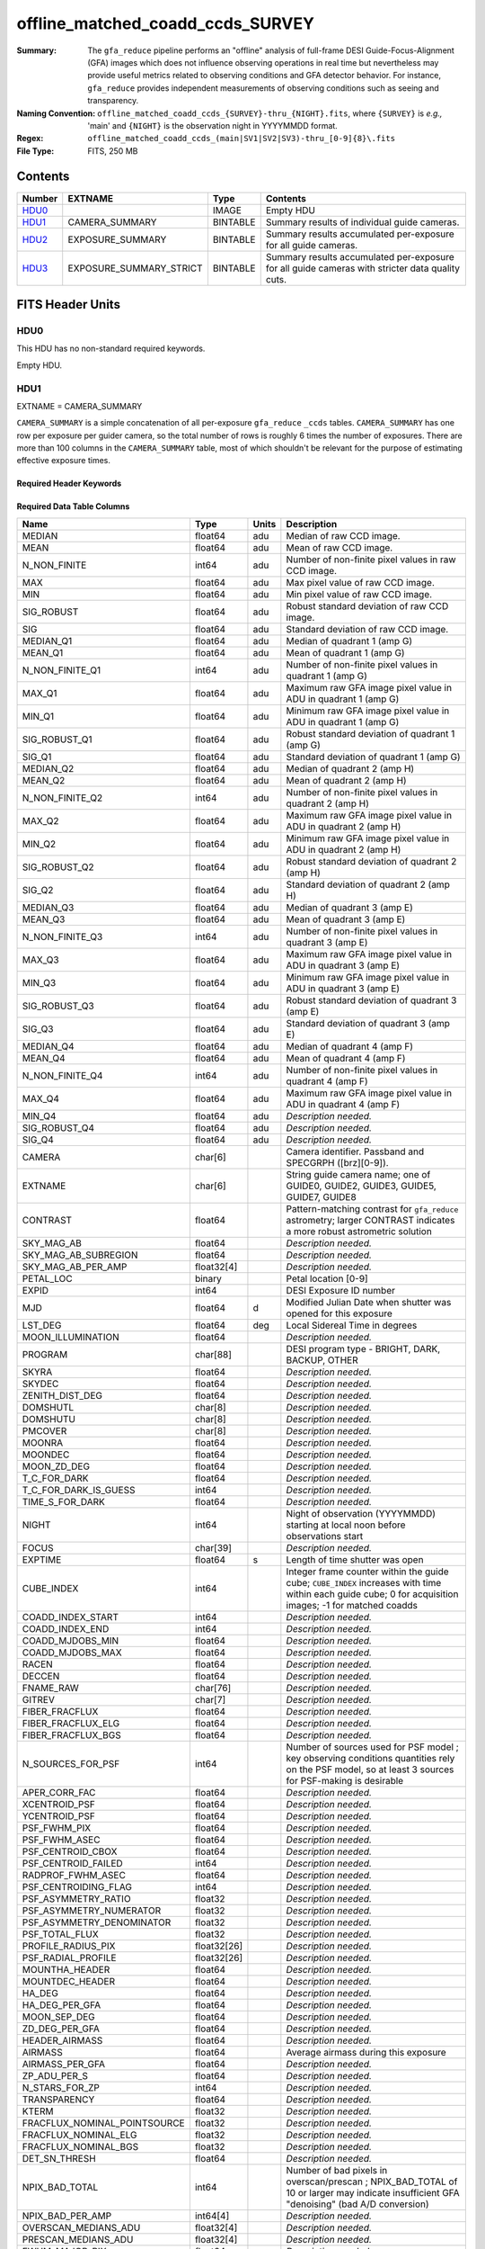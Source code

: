 =================================
offline_matched_coadd_ccds_SURVEY
=================================

:Summary: The ``gfa_reduce`` pipeline performs an "offline" analysis of full-frame DESI Guide-Focus-Alignment (GFA) images which does not influence observing operations in real time but nevertheless may provide useful metrics related to observing conditions and GFA detector behavior. For instance, ``gfa_reduce`` provides independent measurements
    of observing conditions such as seeing and transparency.
:Naming Convention: ``offline_matched_coadd_ccds_{SURVEY}-thru_{NIGHT}.fits``, where
    ``{SURVEY}`` is *e.g.,* 'main' and ``{NIGHT}`` is the observation night in YYYYMMDD format.
:Regex: ``offline_matched_coadd_ccds_(main|SV1|SV2|SV3)-thru_[0-9]{8}\.fits``
:File Type: FITS, 250 MB

Contents
========

====== ======================= ======== ===============================================================================================
Number EXTNAME                 Type     Contents
====== ======================= ======== ===============================================================================================
HDU0_                          IMAGE    Empty HDU
HDU1_  CAMERA_SUMMARY          BINTABLE Summary results of individual guide cameras.
HDU2_  EXPOSURE_SUMMARY        BINTABLE Summary results accumulated per-exposure for all guide cameras.
HDU3_  EXPOSURE_SUMMARY_STRICT BINTABLE Summary results accumulated per-exposure for all guide cameras with stricter data quality cuts.
====== ======================= ======== ===============================================================================================


FITS Header Units
=================

HDU0
----

This HDU has no non-standard required keywords.

Empty HDU.

HDU1
----

EXTNAME = CAMERA_SUMMARY

``CAMERA_SUMMARY`` is a simple concatenation of all per-exposure ``gfa_reduce`` ``_ccds`` tables.
``CAMERA_SUMMARY`` has one row per exposure per guider camera, so the total number of rows is
roughly 6 times the number of exposures. There are more than 100 columns in the
``CAMERA_SUMMARY`` table, most of which shouldn't be relevant for the purpose of estimating
effective exposure times.


Required Header Keywords
~~~~~~~~~~~~~~~~~~~~~~~~

.. collapse:: Required Header Keywords Table

    .. rst-class:: keywords

    ====== ============= ==== =====================
    KEY    Example Value Type Comment
    ====== ============= ==== =====================
    NAXIS1 1749          int  length of dimension 1
    NAXIS2 140700        int  length of dimension 2
    ====== ============= ==== =====================

Required Data Table Columns
~~~~~~~~~~~~~~~~~~~~~~~~~~~

.. rst-class:: columns

============================ =========== ===== ================================================================================
Name                         Type        Units Description
============================ =========== ===== ================================================================================
MEDIAN                       float64     adu   Median of raw CCD image.
MEAN                         float64     adu   Mean of raw CCD image.
N_NON_FINITE                 int64       adu   Number of non-finite pixel values in raw CCD image.
MAX                          float64     adu   Max pixel value of raw CCD image.
MIN                          float64     adu   Min pixel value of raw CCD image.
SIG_ROBUST                   float64     adu   Robust standard deviation of raw CCD image.
SIG                          float64     adu   Standard deviation of raw CCD image.
MEDIAN_Q1                    float64     adu   Median of quadrant 1 (amp G)
MEAN_Q1                      float64     adu   Mean of quadrant 1 (amp G)
N_NON_FINITE_Q1              int64       adu   Number of non-finite pixel values in quadrant 1 (amp G)
MAX_Q1                       float64     adu   Maximum raw GFA image pixel value in ADU in quadrant 1 (amp G)
MIN_Q1                       float64     adu   Minimum raw GFA image pixel value in ADU in quadrant 1 (amp G)
SIG_ROBUST_Q1                float64     adu   Robust standard deviation of quadrant 1 (amp G)
SIG_Q1                       float64     adu   Standard deviation of quadrant 1 (amp G)
MEDIAN_Q2                    float64     adu   Median of quadrant 2 (amp H)
MEAN_Q2                      float64     adu   Mean of quadrant 2 (amp H)
N_NON_FINITE_Q2              int64       adu   Number of non-finite pixel values in quadrant 2 (amp H)
MAX_Q2                       float64     adu   Maximum raw GFA image pixel value in ADU in quadrant 2 (amp H)
MIN_Q2                       float64     adu   Minimum raw GFA image pixel value in ADU in quadrant 2 (amp H)
SIG_ROBUST_Q2                float64     adu   Robust standard deviation of quadrant 2 (amp H)
SIG_Q2                       float64     adu   Standard deviation of quadrant 2 (amp H)
MEDIAN_Q3                    float64     adu   Median of quadrant 3 (amp E)
MEAN_Q3                      float64     adu   Mean of quadrant 3 (amp E)
N_NON_FINITE_Q3              int64       adu   Number of non-finite pixel values in quadrant 3 (amp E)
MAX_Q3                       float64     adu   Maximum raw GFA image pixel value in ADU in quadrant 3 (amp E)
MIN_Q3                       float64     adu   Minimum raw GFA image pixel value in ADU in quadrant 3 (amp E)
SIG_ROBUST_Q3                float64     adu   Robust standard deviation of quadrant 3 (amp E)
SIG_Q3                       float64     adu   Standard deviation of quadrant 3 (amp E)
MEDIAN_Q4                    float64     adu   Median of quadrant 4 (amp F)
MEAN_Q4                      float64     adu   Mean of quadrant 4 (amp F)
N_NON_FINITE_Q4              int64       adu   Number of non-finite pixel values in quadrant 4 (amp F)
MAX_Q4                       float64     adu   Maximum raw GFA image pixel value in ADU in quadrant 4 (amp F)
MIN_Q4                       float64     adu   *Description needed.*
SIG_ROBUST_Q4                float64     adu   *Description needed.*
SIG_Q4                       float64     adu   *Description needed.*
CAMERA                       char[6]           Camera identifier. Passband and SPECGRPH ([brz][0-9]).
EXTNAME                      char[6]           String guide camera name; one of GUIDE0, GUIDE2, GUIDE3, GUIDE5, GUIDE7, GUIDE8
CONTRAST                     float64           Pattern-matching contrast for ``gfa_reduce`` astrometry; larger CONTRAST indicates a more robust astrometric solution
SKY_MAG_AB                   float64           *Description needed.*
SKY_MAG_AB_SUBREGION         float64           *Description needed.*
SKY_MAG_AB_PER_AMP           float32[4]        *Description needed.*
PETAL_LOC                    binary            Petal location [0-9]
EXPID                        int64             DESI Exposure ID number
MJD                          float64     d     Modified Julian Date when shutter was opened for this exposure
LST_DEG                      float64     deg   Local Sidereal Time in degrees
MOON_ILLUMINATION            float64           *Description needed.*
PROGRAM                      char[88]          DESI program type - BRIGHT, DARK, BACKUP, OTHER
SKYRA                        float64           *Description needed.*
SKYDEC                       float64           *Description needed.*
ZENITH_DIST_DEG              float64           *Description needed.*
DOMSHUTL                     char[8]           *Description needed.*
DOMSHUTU                     char[8]           *Description needed.*
PMCOVER                      char[8]           *Description needed.*
MOONRA                       float64           *Description needed.*
MOONDEC                      float64           *Description needed.*
MOON_ZD_DEG                  float64           *Description needed.*
T_C_FOR_DARK                 float64           *Description needed.*
T_C_FOR_DARK_IS_GUESS        int64             *Description needed.*
TIME_S_FOR_DARK              float64           *Description needed.*
NIGHT                        int64             Night of observation (YYYYMMDD) starting at local noon before observations start
FOCUS                        char[39]          *Description needed.*
EXPTIME                      float64     s     Length of time shutter was open
CUBE_INDEX                   int64             Integer frame counter within the guide cube; ``CUBE_INDEX`` increases with time within each guide cube; 0 for acquisition images; -1 for matched coadds
COADD_INDEX_START            int64             *Description needed.*
COADD_INDEX_END              int64             *Description needed.*
COADD_MJDOBS_MIN             float64           *Description needed.*
COADD_MJDOBS_MAX             float64           *Description needed.*
RACEN                        float64           *Description needed.*
DECCEN                       float64           *Description needed.*
FNAME_RAW                    char[76]          *Description needed.*
GITREV                       char[7]           *Description needed.*
FIBER_FRACFLUX               float64           *Description needed.*
FIBER_FRACFLUX_ELG           float64           *Description needed.*
FIBER_FRACFLUX_BGS           float64           *Description needed.*
N_SOURCES_FOR_PSF            int64             Number of sources used for PSF model ; key observing conditions quantities rely on the PSF model, so at least 3 sources for PSF-making is desirable
APER_CORR_FAC                float64           *Description needed.*
XCENTROID_PSF                float64           *Description needed.*
YCENTROID_PSF                float64           *Description needed.*
PSF_FWHM_PIX                 float64           *Description needed.*
PSF_FWHM_ASEC                float64           *Description needed.*
PSF_CENTROID_CBOX            float64           *Description needed.*
PSF_CENTROID_FAILED          int64             *Description needed.*
RADPROF_FWHM_ASEC            float64           *Description needed.*
PSF_CENTROIDING_FLAG         int64             *Description needed.*
PSF_ASYMMETRY_RATIO          float32           *Description needed.*
PSF_ASYMMETRY_NUMERATOR      float32           *Description needed.*
PSF_ASYMMETRY_DENOMINATOR    float32           *Description needed.*
PSF_TOTAL_FLUX               float32           *Description needed.*
PROFILE_RADIUS_PIX           float32[26]       *Description needed.*
PSF_RADIAL_PROFILE           float32[26]       *Description needed.*
MOUNTHA_HEADER               float64           *Description needed.*
MOUNTDEC_HEADER              float64           *Description needed.*
HA_DEG                       float64           *Description needed.*
HA_DEG_PER_GFA               float64           *Description needed.*
MOON_SEP_DEG                 float64           *Description needed.*
ZD_DEG_PER_GFA               float64           *Description needed.*
HEADER_AIRMASS               float64           *Description needed.*
AIRMASS                      float64           Average airmass during this exposure
AIRMASS_PER_GFA              float64           *Description needed.*
ZP_ADU_PER_S                 float64           *Description needed.*
N_STARS_FOR_ZP               int64             *Description needed.*
TRANSPARENCY                 float64           *Description needed.*
KTERM                        float32           *Description needed.*
FRACFLUX_NOMINAL_POINTSOURCE float32           *Description needed.*
FRACFLUX_NOMINAL_ELG         float32           *Description needed.*
FRACFLUX_NOMINAL_BGS         float32           *Description needed.*
DET_SN_THRESH                float64           *Description needed.*
NPIX_BAD_TOTAL               int64             Number of bad pixels in overscan/prescan ; NPIX_BAD_TOTAL of 10 or larger may indicate insufficient GFA "denoising" (bad A/D conversion)
NPIX_BAD_PER_AMP             int64[4]          *Description needed.*
OVERSCAN_MEDIANS_ADU         float32[4]        *Description needed.*
PRESCAN_MEDIANS_ADU          float32[4]        *Description needed.*
FWHM_MAJOR_PIX               float64           *Description needed.*
FWHM_MINOR_PIX               float64           *Description needed.*
FWHM_PIX                     float64           *Description needed.*
FWHM_ASEC                    float64           *Description needed.*
N_SOURCES                    int64             *Description needed.*
N_SOURCES_FOR_SHAPE          int64             *Description needed.*
NAXIS                        int64[2]          *Description needed.*
CD                           float64[4]        *Description needed.*
CDELT                        float64[2]        *Description needed.*
CRPIX                        float64[2]        *Description needed.*
CRVAL                        float64[2]        *Description needed.*
CTYPE                        char[16]          *Description needed.*
LONGPOLE                     float64           *Description needed.*
LATPOLE                      float64           *Description needed.*
PV2                          float64[2]        *Description needed.*
FNAME_MASTER_DARK            char[112]         *Description needed.*
DO_FIT_DARK_SCALING          binary            *Description needed.*
MASTER_DARK_EXPTIME          float64           *Description needed.*
MASTER_DARK_GCCDTEMP         float64           *Description needed.*
DARK_TEMP_SCALING_FACTOR     float64           *Description needed.*
TOTAL_DARK_SCALING_FACTOR    float64           *Description needed.*
DARK_RESCALE_FACTORS_PER_AMP float64[4]        *Description needed.*
DARK_RESCALE_FACTOR_BESTFIT  float64           *Description needed.*
DARK_RESCALE_FACTOR_ADOPTED  float64           *Description needed.*
APPLY_DARK_RESCALE_FACTOR    binary            *Description needed.*
DARK_RESCALE_NCALLS          int64[4]          *Description needed.*
DARK_RESCALE_CONVERGED       binary[4]         *Description needed.*
REQ_MJD_MIN                  float64           *Description needed.*
REQ_MJD_MAX                  float64           *Description needed.*
N_PMGSTARS_ALL               int64             *Description needed.*
N_PMGSTARS_RETAINED          int64             *Description needed.*
FIBERFAC                     float64           *Description needed.*
FIBERFAC_ELG                 float64           *Description needed.*
FIBERFAC_BGS                 float64           *Description needed.*
SPECTRO_EXPID                int64             *Description needed.*
============================ =========== ===== ================================================================================

HDU2
----

EXTNAME = EXPOSURE_SUMMARY

This HDU is intended to be the same as ``EXPOSURE_SUMMARY_STRICT``, except that ``EXPOSURE_SUMMARY`` employs more permissive
quality cuts in the sense that no ``CONTRAST`` or ``N_SOURCES_FOR_PSF`` cuts are applied.
``EXPOSURE_SUMMARY`` still includes minimal quality cuts to remove cases of bad GFA readout such
as broken A/D conversion (lack of denoising) and zero-valued quadrants.
The idea behind ``EXPOSURE_SUMMARY`` is that it avoids cuts that could bias toward retaining
cameras with relatively good observing conditions (*e.g.*, ``N_SOURCES_FOR_PSF`` is
preferentially higher when the transparency is better and the sky brightness is lower).
We found that in practice such biases generally don't matter at any appreciable level,
so in general it's recommended to use ``EXPOSURE_SUMMARY_STRICT`` rather than ``EXPOSURE_SUMMARY``. The downside of
``EXPOSURE_SUMMARY`` is that in rare cases it may get very wrong values, especially for the
transparency when ``gfa_reduce`` astrometric pattern matching has catastrophically
failed (low CONTRAST parameter).

In some cases the lack of a ``CONTRAST`` cut in ``EXPOSURE_SUMMARY`` can be valuable.
In rare instances (such as very poor observing conditions) a science exposure
can be omitted from ``EXPOSURE_SUMMARY_STRICT`` due to failed ``gfa_reduce`` astrometry. But the
PMGSTARS forced photometry is still usable, since the PMGSTARS forced
photometry proceeds as usual even if ``gfa_reduce`` astrometry has failed.
For this reason, as of late April 2021, the spectroscopy pipeline's tSNR
afterburner uses ``EXPOSURE_SUMMARY`` rather than ``EXPOSURE_SUMMARY_STRICT`` (PR `#1245`_).

.. _`#1245`: ​https://github.com/desihub/desispec/pull/1245
.. _`DESI-5418`: https://desi.lbl.gov/DocDB/cgi-bin/private/ShowDocument?docid=5418

Required Header Keywords
~~~~~~~~~~~~~~~~~~~~~~~~

.. collapse:: Required Header Keywords Table

    .. rst-class:: keywords

    ====== ============= ==== =====================
    KEY    Example Value Type Comment
    ====== ============= ==== =====================
    NAXIS1 364           int  length of dimension 1
    NAXIS2 23290         int  length of dimension 2
    ====== ============= ==== =====================

Required Data Table Columns
~~~~~~~~~~~~~~~~~~~~~~~~~~~

.. rst-class:: columns

============================ ======== ============= ================================================================================
Name                         Type     Units         Description
============================ ======== ============= ================================================================================
EXPID                        int64                  DESI Exposure ID number
CUBE_INDEX                   int64                  Integer frame counter within the guide cube; ``CUBE_INDEX`` increases with time within each guide cube; 0 for acquisition images; -1 for matched coadds
NIGHT                        int64                  Night of observation (YYYYMMDD) starting at local noon before observations start
EXPTIME                      float64  s             Exposure time; usually 5 seconds for guider frames, 15 seconds for acquisition images, and 5 seconds for matched coadds (average rather than sum)
FNAME_RAW                    char[76]               Raw file name processed by ``gfa_reduce``
SKYRA                        float64  deg           Telescope bore sight RA taken from raw header metadata
SKYDEC                       float64  deg           Telescope bore sight Dec taken from raw header metadata
PROGRAM                      char[88]               DESI program type - BRIGHT, DARK, BACKUP, OTHER
MOON_ILLUMINATION            float64                Moon illumination fraction (0 to 1)
MOON_ZD_DEG                  float64  deg           Moon zenith distance in degrees
MOON_SEP_DEG                 float64  deg           Moon angular separation in degrees relative to the observation's sky location
KTERM                        float32                Assumed r band k-term value in magnitudes per airmass; from `DESI-5418`_
FRACFLUX_NOMINAL_POINTSOURCE float32                Point source nominal fraction of light in 1.52 arcsec diameter fiber-like aperture
FRACFLUX_NOMINAL_ELG         float32                Nominal fraction of light in 1.52 arcsec diameter fiber-like aperture for an ELG-like profile (r_half = 0.45 arcsec exponential)
FRACFLUX_NOMINAL_BGS         float32                Nominal fraction of light in 1.52 arcsec diameter fiber-like aperture for a BGS-like profile (r_half = 1.5 arcsec de Vaucouleurs)
MJD                          float64  d             Modified Julian Date when shutter was opened for this exposure
FWHM_ASEC                    float64  arcsec        FWHM in arcseconds based on fitting the PSF with a beta = 3.5 Moffat profile
TRANSPARENCY                 float64                Transparency in r band; based on comparison against PS1 r magnitudes; zeropoints from `DESI-5418`_; k-term given by ``KTERM`` column
SKY_MAG_AB                   float64  mag arcsec^-2 r band sky brightness measured from detrended GFA background levels; AB mag per square arcsec; zeropoints from `DESI-5418`_
FIBER_FRACFLUX               float64                Point source fraction of light in 1.52 arcsec diameter aperture ASSUMING THE APERTURE IS PERFECTLY ALIGNED WITH THE PSF CENTROID
FIBER_FRACFLUX_ELG           float64                Same as ``FIBER_FRACFLUX`` but for an ELG-like profile (r_half = 0.45 arcsec exponential) rather than a point source
FIBER_FRACFLUX_BGS           float64                Same as ``FIBER_FRACFLUX`` but for a BGS-like profile (r_half = 1.5 arcsec de Vaucouleurs) rather than a point source
AIRMASS                      float64                Average airmass during this exposure
RADPROF_FWHM_ASEC            float64  arcsec        PSF FWHM in arcsec measured directly from the PSF radial profile
FIBERFAC                     float64                PMGSTARS forced photometry amount of light in 1.52 arcsec diameter aperture normalized to nominal, assuming a point source profile
FIBERFAC_ELG                 float64                PMGSTARS forced photometry amount of light in 1.52 arcsec diameter aperture normalized to nominal, assuming an ELG-like profile (r_half = 0.45 arcsec exponential)
FIBERFAC_BGS                 float64                PMGSTARS forced photometry amount of light in 1.52 arcsec diameter aperture normalized to nominal, assuming a BGS-like profile (r_half = 1.5 arcsec de Vaucouleurs)
MINCONTRAST                  float64                Minimum ``gfa_reduce`` astrometric pattern matching contrast parameter among retained cameras
MAXCONTRAST                  float64                Maximum ``gfa_reduce`` astrometric pattern matching contrast parameter among retained cameras
============================ ======== ============= ================================================================================

HDU3
----

EXTNAME = EXPOSURE_SUMMARY_STRICT

This table aggregates information from ``CAMERA_SUMMARY`` on a per-exposure basis by taking
the median across individual guide cameras, subject to some quality cuts applied
to ``CAMERA_SUMMARY`` on a per-camera basis to remove potentially bad GFA measurements. These quality cuts are:

* remove rows of ``CAMERA_SUMMARY`` with ``min(MAX_Q1, MAX_Q2, MAX_Q3, MAX_Q4) = 0``. Having a maximum raw pixel value of zero in a quadrant indicates a major readout problem.
* remove rows of ``CAMERA_SUMMARY`` with ``NPIX_BAD_TOTAL >= 10``, since this is indicative of insufficient denoising (bad A/D conversion).
* remove rows of ``CAMERA_SUMMARY`` with ``N_SOURCES_FOR_PSF < 3``.
* remove rows of ``CAMERA_SUMMARY`` with ``CONTRAST < 2 (CONTRAST < 1.85)`` in the case of acquisition images (matched coadds). The goal is to remove instances where ``gfa_reduce`` astrometry pattern matching failed.

Required Header Keywords
~~~~~~~~~~~~~~~~~~~~~~~~

.. collapse:: Required Header Keywords Table

    .. rst-class:: keywords

    ====== ============= ==== =====================
    KEY    Example Value Type Comment
    ====== ============= ==== =====================
    NAXIS1 364           int  length of dimension 1
    NAXIS2 23142         int  length of dimension 2
    ====== ============= ==== =====================

Required Data Table Columns
~~~~~~~~~~~~~~~~~~~~~~~~~~~

.. rst-class:: columns

============================ ======== ============= ================================================================================
Name                         Type     Units         Description
============================ ======== ============= ================================================================================
EXPID                        int64                  DESI Exposure ID number
CUBE_INDEX                   int64                  Integer frame counter within the guide cube; ``CUBE_INDEX`` increases with time within each guide cube; 0 for acquisition images; -1 for matched coadds
NIGHT                        int64                  Night of observation (YYYYMMDD) starting at local noon before observations start
EXPTIME                      float64  s             Exposure time; usually 5 seconds for guider frames, 15 seconds for acquisition images, and 5 seconds for matched coadds (average rather than sum)
FNAME_RAW                    char[76]               Raw file name processed by ``gfa_reduce``
SKYRA                        float64  deg           Telescope bore sight RA taken from raw header metadata
SKYDEC                       float64  deg           Telescope bore sight Dec taken from raw header metadata
PROGRAM                      char[88]               DESI program type - BRIGHT, DARK, BACKUP, OTHER
MOON_ILLUMINATION            float64                Moon illumination fraction (0 to 1)
MOON_ZD_DEG                  float64  deg           Moon zenith distance in degrees
MOON_SEP_DEG                 float64  deg           Moon angular separation in degrees relative to the observation's sky location
KTERM                        float32                Assumed r band k-term value in magnitudes per airmass; from `DESI-5418`_
FRACFLUX_NOMINAL_POINTSOURCE float32                Point source nominal fraction of light in 1.52 arcsec diameter fiber-like aperture
FRACFLUX_NOMINAL_ELG         float32                Nominal fraction of light in 1.52 arcsec diameter fiber-like aperture for an ELG-like profile (r_half = 0.45 arcsec exponential)
FRACFLUX_NOMINAL_BGS         float32                Nominal fraction of light in 1.52 arcsec diameter fiber-like aperture for a BGS-like profile (r_half = 1.5 arcsec de Vaucouleurs)
MJD                          float64  d             Modified Julian Date when shutter was opened for this exposure
FWHM_ASEC                    float64  arcsec        FWHM in arcseconds based on fitting the PSF with a beta = 3.5 Moffat profile
TRANSPARENCY                 float64                Transparency in r band; based on comparison against PS1 r magnitudes; zeropoints from `DESI-5418`_; k-term given by ``KTERM`` column
SKY_MAG_AB                   float64  mag arcsec^-2 r band sky brightness measured from detrended GFA background levels; AB mag per square asec; zeropoints from `DESI-5418`_
FIBER_FRACFLUX               float64                Point source fraction of light in 1.52 arcsec diameter aperture ASSUMING THE APERTURE IS PERFECTLY ALIGNED WITH THE PSF CENTROID
FIBER_FRACFLUX_ELG           float64                Same as ``FIBER_FRACFLUX`` but for an ELG-like profile (r_half = 0.45 arcsec exponential) rather than a point source
FIBER_FRACFLUX_BGS           float64                Same as ``FIBER_FRACFLUX`` but for a BGS-like profile (r_half = 1.5 arcsec de Vaucouleurs) rather than a point source
AIRMASS                      float64                Average airmass during this exposure
RADPROF_FWHM_ASEC            float64  arcsec        PSF FWHM in arcsec measured directly from the PSF radial profile
FIBERFAC                     float64                PMGSTARS forced photometry amount of light in 1.52 arcsec diameter aperture normalized to nominal, assuming a point source profile
FIBERFAC_ELG                 float64                PMGSTARS forced photometry amount of light in 1.52 arcsec diameter aperture normalized to nominal, assuming an ELG-like profile (r_half = 0.45 arcsec exponential)
FIBERFAC_BGS                 float64                PMGSTARS forced photometry amount of light in 1.52 arcsec diameter aperture normalized to nominal, assuming a BGS-like profile (r_half = 1.5 arcsec de Vaucouleurs)
MINCONTRAST                  float64                Minimum ``gfa_reduce`` astrometric pattern matching contrast parameter among retained cameras
MAXCONTRAST                  float64                Maximum ``gfa_reduce`` astrometric pattern matching contrast parameter among retained cameras
============================ ======== ============= ================================================================================


Notes and Examples
==================

*Add notes and examples here.  You can also create links to example files.*
